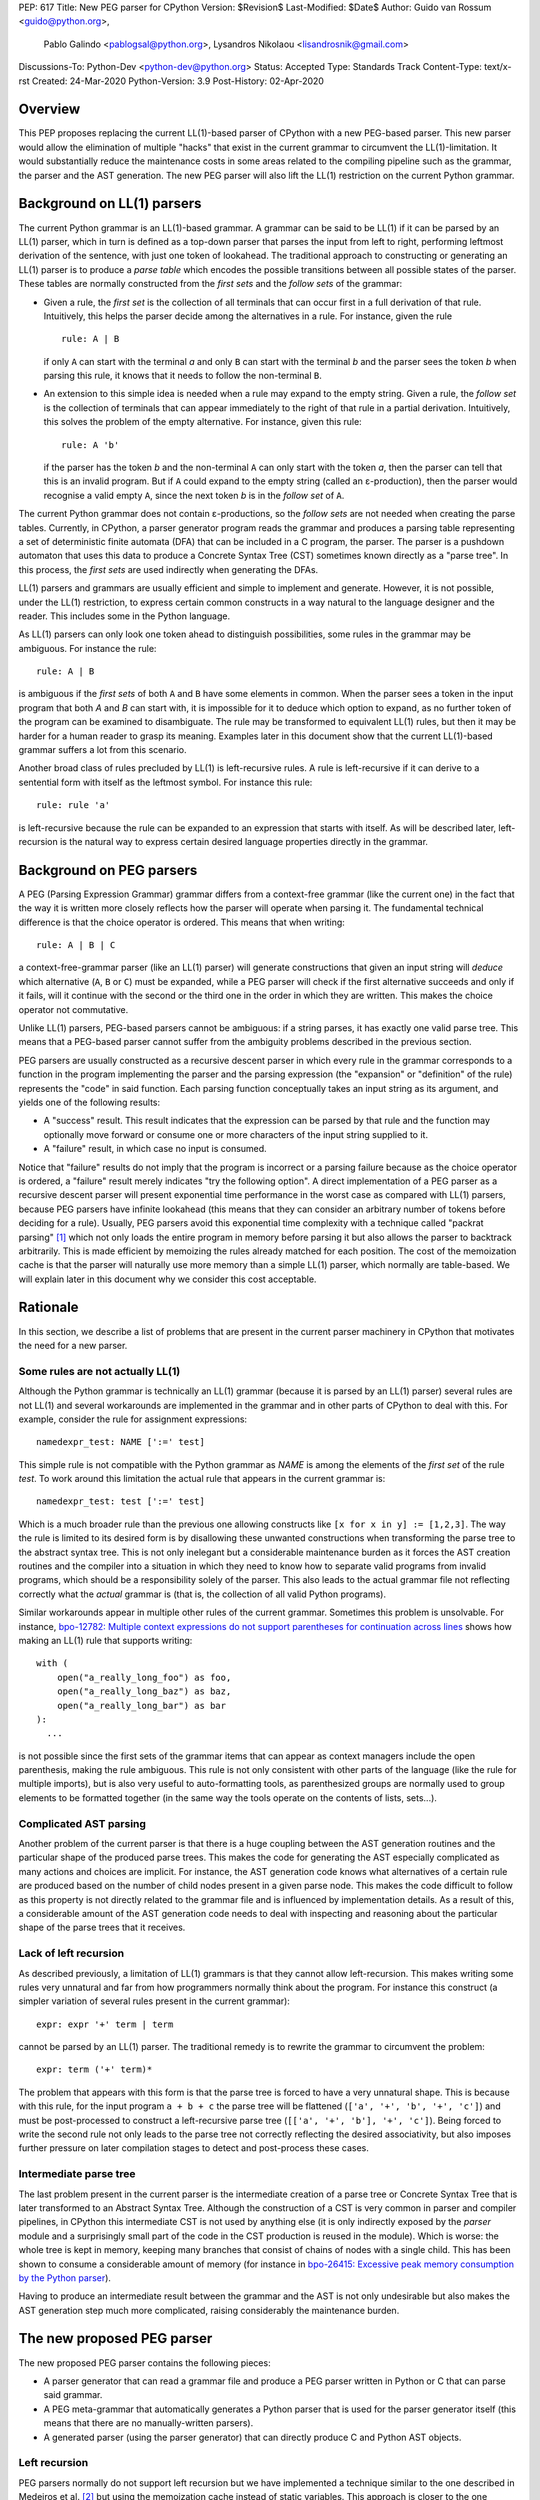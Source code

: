 PEP: 617
Title: New PEG parser for CPython
Version: $Revision$
Last-Modified: $Date$
Author: Guido van Rossum <guido@python.org>,
 Pablo Galindo <pablogsal@python.org>,
 Lysandros Nikolaou <lisandrosnik@gmail.com>
Discussions-To: Python-Dev <python-dev@python.org>
Status: Accepted
Type: Standards Track
Content-Type: text/x-rst
Created: 24-Mar-2020
Python-Version: 3.9
Post-History: 02-Apr-2020

========
Overview
========

This PEP proposes replacing the current LL(1)-based parser of CPython
with a new PEG-based parser. This new parser would allow the elimination of multiple
"hacks" that exist in the current grammar to circumvent the LL(1)-limitation.
It would substantially reduce the maintenance costs in some areas related to the
compiling pipeline such as the grammar, the parser and the AST generation. The new PEG
parser will also lift the LL(1) restriction on the current Python grammar.

===========================
Background on LL(1) parsers
===========================

The current Python grammar is an LL(1)-based grammar. A grammar can be said to be
LL(1) if it can be parsed by an LL(1) parser, which in turn is defined as a
top-down parser that parses the input from left to right, performing leftmost
derivation of the sentence, with just one token of lookahead.
The traditional approach to constructing or generating an LL(1) parser is to
produce a *parse table* which encodes the possible transitions between all possible
states of the parser. These tables are normally constructed from the *first sets*
and the *follow sets* of the grammar:

* Given a rule, the *first set* is the collection of all terminals that can occur
  first in a full derivation of that rule. Intuitively, this helps the parser decide
  among the alternatives in a rule. For
  instance, given the rule ::

      rule: A | B

  if only ``A`` can start with the terminal *a* and only ``B`` can start with the
  terminal *b* and the parser sees the token *b* when parsing this rule, it knows
  that it needs to follow the non-terminal ``B``.

* An extension to this simple idea is needed when a rule may expand to the empty string.
  Given a rule, the *follow set* is the collection of terminals that can appear
  immediately to the right of that rule in a partial derivation. Intuitively, this
  solves the problem of the empty alternative. For instance,
  given this rule::

    rule: A 'b'

  if the parser has the token *b* and the non-terminal ``A`` can only start
  with the token *a*, then the parser can tell that this is an invalid program.
  But if ``A`` could expand to the empty string (called an ε-production),
  then the parser would recognise a valid empty ``A``,
  since the next token *b* is in the *follow set*  of ``A``.


The current Python grammar does not contain ε-productions, so the *follow sets* are not
needed when creating the parse tables. Currently, in CPython, a parser generator
program reads the grammar and produces a parsing table representing a set of
deterministic finite automata (DFA) that can be included in a C program, the
parser. The parser is a pushdown automaton that uses this data to produce a Concrete
Syntax Tree (CST) sometimes known directly as a "parse tree". In this process, the
*first sets* are used indirectly when generating the DFAs.

LL(1) parsers and grammars are usually efficient and simple to implement
and generate. However, it is not possible, under the LL(1) restriction,
to express certain common constructs in a way natural to the language
designer and the reader. This includes some in the Python language.

As LL(1) parsers can only look one token ahead to distinguish
possibilities, some rules in the grammar may be ambiguous. For instance the rule::

    rule: A | B

is ambiguous if the *first sets* of both ``A`` and ``B`` have some elements in
common. When the parser sees a token in the input
program that both *A* and *B* can start with, it is impossible for it to deduce
which option to expand, as no further token of the program can be examined to
disambiguate.
The rule may be transformed to equivalent LL(1) rules, but then it may
be harder for a human reader to grasp its meaning.
Examples later in this document show that the current LL(1)-based
grammar suffers a lot from this scenario.

Another broad class of rules precluded by LL(1) is left-recursive rules.
A rule is left-recursive if it can derive to a
sentential form with itself as the leftmost symbol. For instance this rule::

    rule: rule 'a'

is left-recursive because the rule can be expanded to an expression that starts
with itself. As will be described later, left-recursion is the natural way to
express certain desired language properties directly in the grammar.

=========================
Background on PEG parsers
=========================

A PEG (Parsing Expression Grammar) grammar differs from a context-free grammar
(like the current one) in the fact that the way it is written more closely
reflects how the parser will operate when parsing it. The fundamental technical
difference is that the choice operator is ordered. This means that when writing::

  rule: A | B | C

a context-free-grammar parser (like an LL(1) parser) will generate constructions
that given an input string will *deduce* which alternative (``A``, ``B`` or ``C``)
must be expanded, while a PEG parser will check if the first alternative succeeds
and only if it fails, will it continue with the second or the third one in the
order in which they are written. This makes the choice operator not commutative.

Unlike LL(1) parsers, PEG-based parsers cannot be ambiguous: if a string parses,
it has exactly one valid parse tree. This means that a PEG-based parser cannot
suffer from the ambiguity problems described in the previous section.

PEG parsers are usually constructed as a recursive descent parser in which every
rule in the grammar corresponds to a function in the program implementing the
parser and the parsing expression (the "expansion" or "definition" of the rule)
represents the "code" in said function. Each parsing function conceptually takes
an input string as its argument, and yields one of the following results:

* A "success" result. This result indicates that the expression can be parsed by
  that rule and the function may optionally move forward or consume one or more
  characters of the input string supplied to it.
* A "failure" result, in which case no input is consumed.

Notice that "failure" results do not imply that the program is incorrect or a
parsing failure because as the choice operator is ordered, a "failure" result
merely indicates "try the following option". A direct implementation of a PEG
parser as a recursive descent parser will present exponential time performance in
the worst case as compared with LL(1) parsers, because PEG parsers have infinite lookahead
(this means that they can consider an arbitrary number of tokens before deciding
for a rule). Usually, PEG parsers avoid this exponential time complexity with a
technique called "packrat parsing" [1]_ which not only loads the entire
program in memory before parsing it but also allows the parser to backtrack
arbitrarily. This is made efficient by memoizing the rules already matched for
each position. The cost of the memoization cache is that the parser will naturally
use more memory than a simple LL(1) parser, which normally are table-based. We
will explain later in this document why we consider this cost acceptable.

=========
Rationale
=========

In this section, we describe a list of problems that are present in the current parser
machinery in CPython that motivates the need for a new parser.

---------------------------------
Some rules are not actually LL(1)
---------------------------------

Although the Python grammar is technically an LL(1) grammar (because it is parsed by
an LL(1) parser) several rules are not LL(1) and several workarounds are
implemented in the grammar and in other parts of CPython to deal with this. For
example, consider the rule for assignment expressions::

    namedexpr_test: NAME [':=' test]

This simple rule is not compatible with the Python grammar as *NAME* is among the
elements of the *first set* of the rule *test*. To work around this limitation the
actual rule that appears in the current grammar is::

    namedexpr_test: test [':=' test]

Which is a much broader rule than the previous one allowing constructs like ``[x
for x in y] := [1,2,3]``. The way the rule is limited to its desired form is by
disallowing these unwanted constructions when transforming the parse tree to the
abstract syntax tree. This is not only inelegant but a considerable maintenance
burden as it forces the AST creation routines and the compiler into a situation in
which they need to know how to separate valid programs from invalid programs,
which should be a responsibility solely of the parser. This also leads to the
actual grammar file not reflecting correctly what the *actual* grammar is (that
is, the collection of all valid Python programs).

Similar workarounds appear in multiple other rules of the current grammar.
Sometimes this problem is unsolvable. For instance, `bpo-12782: Multiple context
expressions do not support parentheses for continuation across lines
<http://bugs.python.org/issue12782>`_ shows how making an LL(1) rule that supports
writing::

  with (
      open("a_really_long_foo") as foo,
      open("a_really_long_baz") as baz,
      open("a_really_long_bar") as bar
  ):
    ...

is not possible since the first sets of the grammar items that can
appear as context managers include the open parenthesis, making the rule
ambiguous. This rule is not only consistent with other parts of the language (like
the rule for multiple imports), but is also very useful to auto-formatting tools,
as parenthesized groups are normally used to group elements to be
formatted together (in the same way the tools operate on the contents of lists,
sets...).

-----------------------
Complicated AST parsing
-----------------------

Another problem of the current parser is that there is a huge coupling between the
AST generation routines and the particular shape of the produced parse trees. This
makes the code for generating the AST especially complicated as many actions and
choices are implicit. For instance, the AST generation code knows what
alternatives of a certain rule are produced based on the number of child nodes
present in a given parse node. This makes the code difficult to follow as this
property is not directly related to the grammar file and is influenced by
implementation details. As a result of this, a considerable amount of the AST
generation code needs to deal with inspecting and reasoning about the particular
shape of the parse trees that it receives.

----------------------
Lack of left recursion
----------------------

As described previously, a limitation of LL(1) grammars is that they cannot allow
left-recursion. This makes writing some rules very unnatural and far from how
programmers normally think about the program. For instance this construct (a simpler
variation of several rules present in the current grammar)::

  expr: expr '+' term | term

cannot be parsed by an LL(1) parser. The traditional remedy is to rewrite the
grammar to circumvent the problem::

  expr: term ('+' term)*

The problem that appears with this form is that the parse tree is forced to have a
very unnatural shape. This is because with this rule, for the input program ``a +
b + c`` the parse tree will be flattened (``['a', '+', 'b', '+', 'c']``) and must
be post-processed to construct a left-recursive parse tree (``[['a', '+', 'b'],
'+', 'c']``). Being forced to write the second rule not only leads to the parse
tree not correctly reflecting the desired associativity, but also imposes further
pressure on later compilation stages to detect and post-process these cases.

-----------------------
Intermediate parse tree
-----------------------

The last problem present in the current parser is the intermediate creation of a
parse tree or Concrete Syntax Tree that is later transformed to an Abstract Syntax
Tree. Although the construction of a CST is very common in parser and compiler
pipelines, in CPython this intermediate CST is not used by anything else (it is
only indirectly exposed by the *parser* module and a surprisingly small part of
the code in the CST production is reused in the module). Which is worse: the whole
tree is kept in memory, keeping many branches that consist of chains of nodes with
a single child. This has been shown to consume a considerable amount of memory (for
instance in `bpo-26415: Excessive peak memory consumption by the Python
parser <https://bugs.python.org/issue26415>`_).

Having to produce an intermediate result between the grammar and the AST is not only
undesirable but also makes the AST generation step much more complicated, raising
considerably the maintenance burden.

===========================
The new proposed PEG parser
===========================

The new proposed PEG parser contains the following pieces:

* A parser generator that can read a grammar file and produce a PEG parser
  written in Python or C that can parse said grammar.

* A PEG meta-grammar that automatically generates a Python parser that is used
  for the parser generator itself (this means that there are no manually-written
  parsers).

* A generated parser (using the parser generator) that can directly produce C and
  Python AST objects.

--------------
Left recursion
--------------

PEG parsers normally do not support left recursion but we have implemented a
technique similar to the one described in Medeiros et al. [2]_ but using the
memoization cache instead of static variables. This approach is closer to the one
described in Warth et al. [3]_. This allows us to write not only simple left-recursive
rules but also more complicated rules that involve indirect left-recursion like::

  rule1: rule2 | 'a'
  rule2: rule3 | 'b'
  rule3: rule1 | 'c'

and "hidden left-recursion" like::

  rule: 'optional'? rule '@' some_other_rule

------
Syntax
------

The grammar consists of a sequence of rules of the form: ::

   rule_name: expression

Optionally, a type can be included right after the rule name, which
specifies the return type of the C or Python function corresponding to
the rule: ::

   rule_name[return_type]: expression

If the return type is omitted, then a ``void *`` is returned in C and an
``Any`` in Python.

Grammar Expressions
~~~~~~~~~~~~~~~~~~~

``# comment``
'''''''''''''

Python-style comments.

``e1 e2``
'''''''''

Match e1, then match e2.

::

   rule_name: first_rule second_rule

.. _e1-e2-1:

``e1 | e2``
'''''''''''

Match e1 or e2.

The first alternative can also appear on the line after the rule name
for formatting purposes. In that case, a \| must be used before the
first alternative, like so:

::

   rule_name[return_type]:
       | first_alt
       | second_alt

``( e )``
'''''''''

Match e.

::

   rule_name: (e)

A slightly more complex and useful example includes using the grouping
operator together with the repeat operators:

::

   rule_name: (e1 e2)*

``[ e ] or e?``
'''''''''''''''

Optionally match e.

::

   rule_name: [e]

A more useful example includes defining that a trailing comma is
optional:

::

   rule_name: e (',' e)* [',']

.. _e-1:

``e*``
''''''

Match zero or more occurrences of e.

::

   rule_name: (e1 e2)*

.. _e-2:

``e+``
''''''

Match one or more occurrences of e.

::

   rule_name: (e1 e2)+

``s.e+``
''''''''

Match one or more occurrences of e, separated by s. The generated parse
tree does not include the separator. This is otherwise identical to
``(e (s e)*)``.

::

   rule_name: ','.e+

.. _e-3:

``&e``
''''''

Succeed if e can be parsed, without consuming any input.

.. _e-4:

``!e``
''''''

Fail if e can be parsed, without consuming any input.

An example taken from the proposed Python grammar specifies that a primary
consists of an atom, which is not followed by a ``.`` or a ``(`` or a
``[``:

::

   primary: atom !'.' !'(' !'['

.. _e-5:

``~``
''''''

Commit to the current alternative, even if it fails to parse.

::

   rule_name: '(' ~ some_rule ')' | some_alt

In this example, if a left parenthesis is parsed, then the other
alternative won’t be considered, even if some_rule or ‘)’ fail to be
parsed.

Variables in the Grammar
~~~~~~~~~~~~~~~~~~~~~~~~

A subexpression can be named by preceding it with an identifier and an
``=`` sign. The name can then be used in the action (see below), like this: ::

   rule_name[return_type]: '(' a=some_other_rule ')' { a }

---------------
Grammar actions
---------------
To avoid the intermediate steps that obscure the relationship between the
grammar and the AST generation the proposed PEG parser allows directly
generating AST nodes for a rule via grammar actions. Grammar actions are
language-specific expressions that are evaluated when a grammar rule is
successfully parsed. These expressions can be written in Python or C
depending on the desired output of the parser generator. This means that if
one would want to generate a parser in Python and another in C, two grammar
files should be written, each one with a different set of actions, keeping
everything else apart from said actions identical in both files. As an
example of a grammar with Python actions, the piece of the parser generator
that parses grammar files is bootstrapped from a meta-grammar file with
Python actions that generate the grammar tree as a result of the parsing. 

In the specific case of the new proposed PEG grammar for Python, having
actions allows directly describing how the AST is composed in the grammar
itself, making it more clear and maintainable. This AST generation process is
supported by the use of some helper functions that factor out common AST
object manipulations and some other required operations that are not directly
related to the grammar.

To indicate these actions each alternative can be followed by the action code
inside curly-braces, which specifies the return value of the alternative::

   rule_name[return_type]:
       | first_alt1 first_alt2 { first_alt1 }
       | second_alt1 second_alt2 { second_alt1 }

If the action is omitted and C code is being generated, then there are two
different possibilities:

1. If there’s a single name in the alternative, this gets returned.
2. If not, a dummy name object gets returned (this case should be avoided).

If the action is omitted and Python code is being generated, then a list
with all the parsed expressions gets returned (this is meant for debugging).

The full meta-grammar for the grammars supported by the PEG generator is:

::

    start[Grammar]: grammar ENDMARKER { grammar }

    grammar[Grammar]:
        | metas rules { Grammar(rules, metas) }
        | rules { Grammar(rules, []) }

    metas[MetaList]:
        | meta metas { [meta] + metas }
        | meta { [meta] }

    meta[MetaTuple]:
        | "@" NAME NEWLINE { (name.string, None) }
        | "@" a=NAME b=NAME NEWLINE { (a.string, b.string) }
        | "@" NAME STRING NEWLINE { (name.string, literal_eval(string.string)) }

    rules[RuleList]:
        | rule rules { [rule] + rules }
        | rule { [rule] }

    rule[Rule]:
        | rulename ":" alts NEWLINE INDENT more_alts DEDENT {
              Rule(rulename[0], rulename[1], Rhs(alts.alts + more_alts.alts)) }
        | rulename ":" NEWLINE INDENT more_alts DEDENT { Rule(rulename[0], rulename[1], more_alts) }
        | rulename ":" alts NEWLINE { Rule(rulename[0], rulename[1], alts) }

    rulename[RuleName]:
        | NAME '[' type=NAME '*' ']' {(name.string, type.string+"*")}
        | NAME '[' type=NAME ']' {(name.string, type.string)}
        | NAME {(name.string, None)}

    alts[Rhs]:
        | alt "|" alts { Rhs([alt] + alts.alts)}
        | alt { Rhs([alt]) }

    more_alts[Rhs]:
        | "|" alts NEWLINE more_alts { Rhs(alts.alts + more_alts.alts) }
        | "|" alts NEWLINE { Rhs(alts.alts) }

    alt[Alt]:
        | items '$' action { Alt(items + [NamedItem(None, NameLeaf('ENDMARKER'))], action=action) }
        | items '$' { Alt(items + [NamedItem(None, NameLeaf('ENDMARKER'))], action=None) }
        | items action { Alt(items, action=action) }
        | items { Alt(items, action=None) }

    items[NamedItemList]:
        | named_item items { [named_item] + items }
        | named_item { [named_item] }

    named_item[NamedItem]:
        | NAME '=' ~ item {NamedItem(name.string, item)}
        | item {NamedItem(None, item)}
        | it=lookahead {NamedItem(None, it)}

    lookahead[LookaheadOrCut]:
        | '&' ~ atom {PositiveLookahead(atom)}
        | '!' ~ atom {NegativeLookahead(atom)}
        | '~' {Cut()}

    item[Item]:
        | '[' ~ alts ']' {Opt(alts)}
        |  atom '?' {Opt(atom)}
        |  atom '*' {Repeat0(atom)}
        |  atom '+' {Repeat1(atom)}
        |  sep=atom '.' node=atom '+' {Gather(sep, node)}
        |  atom {atom}

    atom[Plain]:
        | '(' ~ alts ')' {Group(alts)}
        | NAME {NameLeaf(name.string) }
        | STRING {StringLeaf(string.string)}

    # Mini-grammar for the actions

    action[str]: "{" ~ target_atoms "}" { target_atoms }

    target_atoms[str]:
        | target_atom target_atoms { target_atom + " " + target_atoms }
        | target_atom { target_atom }

    target_atom[str]:
        | "{" ~ target_atoms "}" { "{" + target_atoms + "}" }
        | NAME { name.string }
        | NUMBER { number.string }
        | STRING { string.string }
        | "?" { "?" }
        | ":" { ":" }

As an illustrative example this simple grammar file allows directly
generating a full parser that can parse simple arithmetic expressions and that
returns a valid C-based Python AST:

::

    start[mod_ty]: a=expr_stmt* $ { Module(a, NULL, p->arena) }
    expr_stmt[stmt_ty]: a=expr NEWLINE { _Py_Expr(a, EXTRA) }
    expr[expr_ty]: 
        | l=expr '+' r=term { _Py_BinOp(l, Add, r, EXTRA) }
        | l=expr '-' r=term { _Py_BinOp(l, Sub, r, EXTRA) }
        | t=term { t }

    term[expr_ty]: 
        | l=term '*' r=factor { _Py_BinOp(l, Mult, r, EXTRA) }
        | l=term '/' r=factor { _Py_BinOp(l, Div, r, EXTRA) }
        | f=factor { f }

    factor[expr_ty]: 
        | '(' e=expr ')' { e }
        | a=atom { a }

    atom[expr_ty]: 
        | n=NAME { n }
        | n=NUMBER { n }
        | s=STRING { s }

Here ``EXTRA`` is a macro that expands to ``start_lineno, start_col_offset,
end_lineno, end_col_offset, p->arena``, those being variables automatically
injected by the parser; ``p`` points to an object that holds on to all state
for the parser.

A similar grammar written to target Python AST objects:

::

  start: expr NEWLINE? ENDMARKER { ast.Expression(expr) }
  expr: 
      | expr '+' term { ast.BinOp(expr, ast.Add(), term) }
      | expr '-' term { ast.BinOp(expr, ast.Sub(), term) }
      | term { term }

  term:
      | l=term '*' r=factor { ast.BinOp(l, ast.Mult(), r) }
      | term '/' factor { ast.BinOp(term, ast.Div(), factor) }
      | factor { factor }

  factor:
      | '(' expr ')' { expr }
      | atom { atom }

  atom: 
      | NAME { ast.Name(id=name.string, ctx=ast.Load()) }
      | NUMBER { ast.Constant(value=ast.literal_eval(number.string)) }


==============
Migration plan
==============

This section describes the migration plan when porting to the new PEG-based parser
if this PEP is accepted. The migration will be executed in a series of steps that allow
initially to fallback to the previous parser if needed:

1.  Starting with Python 3.9 alpha 6, include the new PEG-based parser machinery in CPython
    with a command-line flag and environment variable that allows switching between
    the new and the old parsers together with explicit APIs that allow invoking the
    new and the old parsers independently. At this step, all Python APIs like ``ast.parse``
    and ``compile`` will use the parser set by the flags or the environment variable and
    the default parser will be the new PEG-based parser.

2.  Between Python 3.9 and Python 3.10, the old parser and related code (like the
    "parser" module) will be kept until a new Python release happens (Python 3.10). In
    the meanwhile and until the old parser is removed, **no new Python Grammar
    addition will be added that requires the PEG parser**. This means that the grammar
    will be kept LL(1) until the old parser is removed.

3.  In Python 3.10, remove the old parser, the command-line flag, the environment
    variable and the "parser" module and related code.

==========================
Performance and validation
==========================

We have done extensive timing and validation of the new parser, and
this gives us confidence that the new parser is of high enough quality
to replace the current parser.

----------
Validation
----------

To start with validation, we regularly compile the entire Python 3.8
stdlib and compare every aspect of the resulting AST with that
produced by the standard compiler. (In the process we found a few bugs
in the standard parser's treatment of line and column numbers, which
we have all fixed upstream via a series of issues and PRs.)

We have also occasionally compiled a much larger codebase (the approx.
3800 most popular packages on PyPI) and this has helped us find a (very)
few additional bugs in the new parser.

(One area we have not explored extensively is rejection of all wrong
programs. We have unit tests that check for a certain number of
explicit rejections, but more work could be done, e.g. by using a
fuzzer that inserts random subtle bugs into existing code. We're open
to help in this area.)

-----------
Performance
-----------

We have tuned the performance of the new parser to come within 10% of
the current parser both in speed and memory consumption. While the
PEG/packrat parsing algorithm inherently consumes more memory than the
current LL(1) parser, we have an advantage because we don't construct
an intermediate CST.

Below are some benchmarks. These are focused on compiling source code
to bytecode, because this is the most realistic situation. Returning
an AST to Python code is not as representative, because the process to
convert the *internal* AST (only accessible to C code) to an
*external* AST (an instance of ``ast.AST``) takes more time than the
parser itself.

All measurements reported here are done on a recent MacBook Pro,
taking the median of three runs. No particular care was taken to stop
other applications running on the same machine.

The first timings are for our canonical test file, which has 100,000
lines endlessly repeating the following three lines::

    1 + 2 + 4 + 5 + 6 + 7 + 8 + 9 + 10 + ((((((11 * 12 * 13 * 14 * 15 + 16 * 17 + 18 * 19 * 20))))))
    2*3 + 4*5*6
    12 + (2 * 3 * 4 * 5 + 6 + 7 * 8)

- Just parsing and throwing away the internal AST takes 1.16 seconds
  with a max RSS of 681 MiB.

- Parsing and converting to ``ast.AST`` takes 6.34 seconds, max RSS
  1029 MiB.

- Parsing and compiling to bytecode takes 1.28 seconds, max RSS 681
  MiB.

- With the current parser, parsing and compiling takes 1.44 seconds,
  max RSS 836 MiB.

For this particular test file, the new parser is faster and uses less
memory than the current parser (compare the last two bullets).

We also did timings with a more realistic payload, the entire Python
3.8 stdlib. This payload consists of 1,641 files, 749,570 lines,
27,622,497 bytes. (Though 11 files can't be compiled by any Python 3
parser due to encoding issues, sometimes intentional.)

- Compiling and throwing away the internal AST took 2.141 seconds.
  That's 350,040 lines/sec, or 12,899,367 bytes/sec. The max RSS was
  74 MiB (the largest file in the stdlib is much smaller than out
  canonical test file).

- Compiling to bytecode took 3.290 seconds. That's 227,861 lines/sec,
  or 8,396,942 bytes/sec. Max RSS 77 MiB.

- Compiling to bytecode using the current parser took 3.367 seconds.
  That's 222,620 lines/sec, or 8,203,780 bytes/sec. Max RSS 70 MiB.

Comparing the last two bullets we find that the new parser is slightly
faster but uses slightly (about 10%) more memory. We believe this is
acceptable. (Also, there are probably some more tweaks we can make to
reduce memory usage.)

=====================
Rejected Alternatives
=====================

We did not seriously consider alternative ways to implement the new
parser, but here's a brief discussion of LALR(1).

Thirty years ago the first author decided to go his own way with
Python's parser rather than using LALR(1), which was the industry
standard at the time (e.g. Bison and Yacc).  The reasons were
primarily emotional (gut feelings, intuition), based on past experience
using Yacc in other projects, where grammar development took more
effort than anticipated (in part due to shift-reduce conflicts).  A
specific criticism of Bison and Yacc that still holds is that their
meta-grammar (the notation used to feed the grammar into the parser
generator) does not support EBNF conveniences like
``[optional_clause]`` or ``(repeated_clause)*``.  Using a custom
parser generator, a syntax tree matching the structure of the grammar
could be generated automatically, and with EBNF that tree could match
the "human-friendly" structure of the grammar.

Other variants of LR were not considered, nor was LL (e.g. ANTLR).
PEG was selected because it was easy to understand given a basic
understanding of recursive-descent parsing.

==========
References
==========

.. [1] Ford, Bryan
   http://pdos.csail.mit.edu/~baford/packrat/thesis

.. [2] Medeiros et al.
   https://arxiv.org/pdf/1207.0443.pdf

.. [3] Warth et al.
   http://web.cs.ucla.edu/~todd/research/pepm08.pdf

.. [#GUIDO_PEG]
   Guido's series on PEG parsing
   https://medium.com/@gvanrossum_83706/peg-parsing-series-de5d41b2ed60

=========
Copyright
=========

This document has been placed in the public domain.
